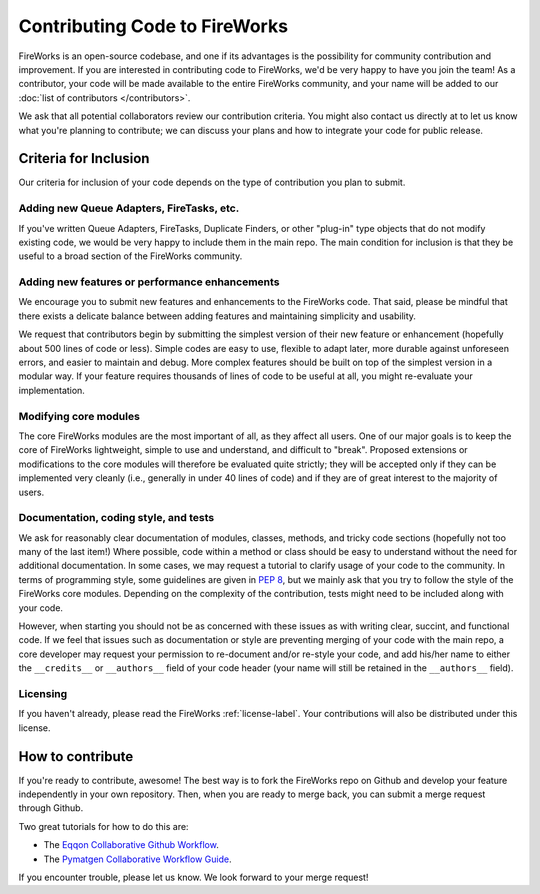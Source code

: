==============================
Contributing Code to FireWorks
==============================

FireWorks is an open-source codebase, and one if its advantages is the possibility for community contribution and improvement. If you are interested in contributing code to FireWorks, we'd be very happy to have you join the team! As a contributor, your code will be made available to the entire FireWorks community, and your name will be added to our :doc:`list of contributors </contributors>`.

We ask that all potential collaborators review our contribution criteria. You might also contact us directly at |Mail| to let us know what you're planning to contribute; we can discuss your plans and how to integrate your code for public release.

.. |Mail| image:: _static/mail.png
   :alt: developer contact
   :align: bottom

Criteria for Inclusion
======================

Our criteria for inclusion of your code depends on the type of contribution you plan to submit.

Adding new Queue Adapters, FireTasks, etc.
------------------------------------------

If you've written Queue Adapters, FireTasks, Duplicate Finders, or other "plug-in" type objects that do not modify existing code, we would be very happy to include them in the main repo. The main condition for inclusion is that they be useful to a broad section of the FireWorks community.

Adding new features or performance enhancements
-----------------------------------------------

We encourage you to submit new features and enhancements to the FireWorks code. That said, please be mindful that there exists a delicate balance between adding features and maintaining simplicity and usability.

We request that contributors begin by submitting the simplest version of their new feature or enhancement (hopefully about 500 lines of code or less). Simple codes are easy to use, flexible to adapt later, more durable against unforeseen errors, and easier to maintain and debug. More complex features should be built on top of the simplest version in a modular way. If your feature requires thousands of lines of code to be useful at all, you might re-evaluate your implementation.

Modifying core modules
----------------------

The core FireWorks modules are the most important of all, as they affect all users. One of our major goals is to keep the core of FireWorks lightweight, simple to use and understand, and difficult to "break". Proposed extensions or modifications to the core modules will therefore be evaluated quite strictly; they will be accepted only if they can be implemented very cleanly (i.e., generally in under 40 lines of code) and if they are of great interest to the majority of users.

Documentation, coding style, and tests
--------------------------------------

We ask for reasonably clear documentation of modules, classes, methods, and tricky code sections (hopefully not too many of the last item!) Where possible, code within a method or class should be easy to understand without the need for additional documentation. In some cases, we may request a tutorial to clarify usage of your code to the community. In terms of programming style, some guidelines are given in `PEP 8 <http://www.python.org/dev/peps/pep-0008/>`_, but we mainly ask that you try to follow the style of the FireWorks core modules. Depending on the complexity of the contribution, tests might need to be included along with your code.

However, when starting you should not be as concerned with these issues as with writing clear, succint, and functional code. If we feel that issues such as documentation or style are preventing merging of your code with the main repo, a core developer may request your permission to re-document and/or re-style your code, and add his/her name to either the ``__credits__`` or ``__authors__`` field of your code header (your name will still be retained in the ``__authors__`` field).

Licensing
---------

If you haven't already, please read the FireWorks :ref:`license-label`. Your contributions will also be distributed under this license.

How to contribute
=================

If you're ready to contribute, awesome! The best way is to fork the FireWorks repo on Github and develop your feature independently in your own repository. Then, when you are ready to merge back, you can submit a merge request through Github.

Two great tutorials for how to do this are:

* The `Eqqon Collaborative Github Workflow <http://www.eqqon.com/index.php/Collaborative_Github_Workflow>`_.
* The `Pymatgen Collaborative Workflow Guide <http://pythonhosted.org/pymatgen/contributing.html>`_.

If you encounter trouble, please let us know. We look forward to your merge request!




